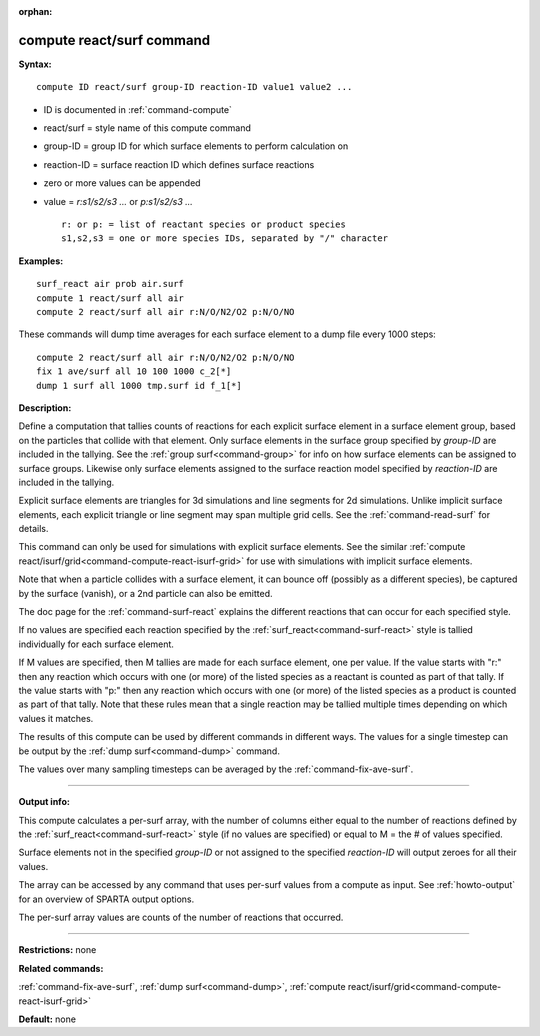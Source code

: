 :orphan:

.. index:: compute react/surf



.. _command-compute-react-surf:

##########################
compute react/surf command
##########################


**Syntax:**

::

   compute ID react/surf group-ID reaction-ID value1 value2 ... 

-  ID is documented in :ref:`command-compute`
-  react/surf = style name of this compute command
-  group-ID = group ID for which surface elements to perform calculation
   on
-  reaction-ID = surface reaction ID which defines surface reactions
-  zero or more values can be appended
-  value = *r:s1/s2/s3 ...* or *p:s1/s2/s3 ...*

   ::

        r: or p: = list of reactant species or product species
        s1,s2,s3 = one or more species IDs, separated by "/" character 

**Examples:**

::

   surf_react air prob air.surf
   compute 1 react/surf all air
   compute 2 react/surf all air r:N/O/N2/O2 p:N/O/NO 

These commands will dump time averages for each surface element to a
dump file every 1000 steps:

::

   compute 2 react/surf all air r:N/O/N2/O2 p:N/O/NO
   fix 1 ave/surf all 10 100 1000 c_2[*]
   dump 1 surf all 1000 tmp.surf id f_1[*] 

**Description:**

Define a computation that tallies counts of reactions for each explicit surface element in a surface element group, based on the particles that collide with that element. Only surface elements in the surface group specified by *group-ID* are included in the tallying. See the :ref:`group surf<command-group>` for info on how surface elements can be assigned to surface groups. Likewise only surface elements assigned to the surface reaction model specified by *reaction-ID* are included in the tallying.

Explicit surface elements are triangles for 3d simulations and line segments for 2d simulations. Unlike implicit surface elements, each explicit triangle or line segment may span multiple grid cells. See the :ref:`command-read-surf` for details.

This command can only be used for simulations with explicit surface elements. See the similar :ref:`compute react/isurf/grid<command-compute-react-isurf-grid>` for use with simulations with implicit surface elements.

Note that when a particle collides with a surface element, it can bounce off (possibly as a different species), be captured by the surface (vanish), or a 2nd particle can also be emitted.

The doc page for the :ref:`command-surf-react` explains the different reactions that can occur for each specified style.

If no values are specified each reaction specified by the :ref:`surf_react<command-surf-react>` style is tallied individually for each surface element.

If M values are specified, then M tallies are made for each surface element, one per value. If the value starts with "r:" then any reaction which occurs with one (or more) of the listed species as a reactant is counted as part of that tally. If the value starts with "p:" then any reaction which occurs with one (or more) of the listed species as a product is counted as part of that tally. Note that these rules mean that a single reaction may be tallied multiple times depending on which values it matches.

The results of this compute can be used by different commands in different ways. The values for a single timestep can be output by the :ref:`dump surf<command-dump>` command.

The values over many sampling timesteps can be averaged by the :ref:`command-fix-ave-surf`.

--------------

**Output info:**

This compute calculates a per-surf array, with the number of columns either equal to the number of reactions defined by the :ref:`surf_react<command-surf-react>` style (if no values are specified) or equal to M = the # of values specified.

Surface elements not in the specified *group-ID* or not assigned to the specified *reaction-ID* will output zeroes for all their values.

The array can be accessed by any command that uses per-surf values from a compute as input. See :ref:`howto-output` for an overview of SPARTA output options.

The per-surf array values are counts of the number of reactions that
occurred.

--------------

**Restrictions:** none

**Related commands:**

:ref:`command-fix-ave-surf`, 
:ref:`dump surf<command-dump>`,
:ref:`compute react/isurf/grid<command-compute-react-isurf-grid>`

**Default:** none
